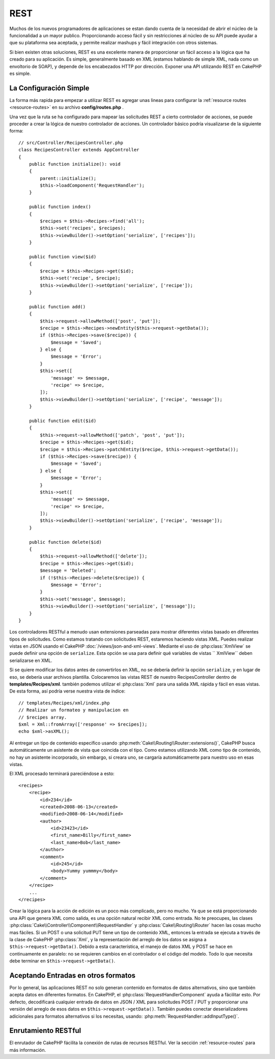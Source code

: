 REST
####

Muchos de los nuevos programadores de aplicaciones se estan dando cuenta 
de la necesidad de abrir el núcleo de la funcionalidad a un mayor publico.
Proporcionando acceso fácil y sin restricciones al núcleo de su API puede 
ayudar a que su plataforma sea aceptada, y permite realizar mashups y fácil
integración con otros sistemas.

Si bien existen otras soluciones, REST es una excelente manera de
proporcionar un fácil acceso a la lógica que ha creado para su aplicación.
Es simple, generalmente basado en XML (estamos hablando de simple XML, nada
como un envoltorio de SOAP), y depende de los encabezados HTTP por dirección.
Exponer una API utilizando REST en CakePHP es simple.

La Configuración Simple
=======================

La forma más rapida para empezar a utilizar REST es agregar unas lineas para
configurar la :ref:`resource routes <resource-routes>` en su archivo **config/routes.php** .

Una vez que la ruta se ha configurado para mapear las solicitudes REST a 
cierto controlador de acciones, se puede proceder a crear la lógica de nuestro
controlador de acciones. Un controlador básico podría visualizarse de la siguiente forma::

    // src/Controller/RecipesController.php
    class RecipesController extends AppController
    {
        public function initialize(): void
        {
            parent::initialize();
            $this->loadComponent('RequestHandler');
        }

        public function index()
        {
            $recipes = $this->Recipes->find('all');
            $this->set('recipes', $recipes);
            $this->viewBuilder()->setOption('serialize', ['recipes']);
        }

        public function view($id)
        {
            $recipe = $this->Recipes->get($id);
            $this->set('recipe', $recipe);
            $this->viewBuilder()->setOption('serialize', ['recipe']);
        }

        public function add()
        {
            $this->request->allowMethod(['post', 'put']);
            $recipe = $this->Recipes->newEntity($this->request->getData());
            if ($this->Recipes->save($recipe)) {
                $message = 'Saved';
            } else {
                $message = 'Error';
            }
            $this->set([
                'message' => $message,
                'recipe' => $recipe,
            ]);
            $this->viewBuilder()->setOption('serialize', ['recipe', 'message']);
        }

        public function edit($id)
        {
            $this->request->allowMethod(['patch', 'post', 'put']);
            $recipe = $this->Recipes->get($id);
            $recipe = $this->Recipes->patchEntity($recipe, $this->request->getData());
            if ($this->Recipes->save($recipe)) {
                $message = 'Saved';
            } else {
                $message = 'Error';
            }
            $this->set([
                'message' => $message,
                'recipe' => $recipe,
            ]);
            $this->viewBuilder()->setOption('serialize', ['recipe', 'message']);
        }

        public function delete($id)
        {
            $this->request->allowMethod(['delete']);
            $recipe = $this->Recipes->get($id);
            $message = 'Deleted';
            if (!$this->Recipes->delete($recipe)) {
                $message = 'Error';
            }
            $this->set('message', $message);
            $this->viewBuilder()->setOption('serialize', ['message']);
        }
    }

Los controladores RESTful a menudo usan extensiones parseadas para mostrar diferentes vistas
basado en diferentes tipos de solicitudes. Como estamos tratando con solicitudes REST,
estaremos haciendo vistas XML. Puedes realizar vistas en JSON usando el CakePHP
:doc:`/views/json-and-xml-views`. Mediante el uso de :php:class:`XmlView` se puede
definir una opción de ``serialize``. Esta opción se usa para definir qué variables de vistas 
`` XmlView`` deben serializarse en XML.

Si se quiere modificar los datos antes de convertirlos en XML, no se debería definir la 
opción ``serialize``, y en lugar de eso, se debería usar archivos plantilla. Colocaremos
las vistas REST de nuestro RecipesController dentro de **templates/Recipes/xml**. también
podemos utilizar el :php:class:`Xml` para una salida XML rápida y fácil en esas vistas.
De esta forma, así podría verse nuestra vista de índice::

    // templates/Recipes/xml/index.php
    // Realizar un formateo y manipulacion en 
    // $recipes array.
    $xml = Xml::fromArray(['response' => $recipes]);
    echo $xml->asXML();


Al entregar un tipo de contenido específico usando :php:meth:`Cake\\Routing\\Router::extensions()`,
CakePHP busca automáticamente un asistente de vista que coincida con el tipo. Como estamos utilizando
XML como tipo de contenido, no hay un asistente incorporado, sin embargo, si creara uno, se cargaría 
automáticamente para nuestro uso en esas vistas.

El XML procesado terminará pareciéndose a esto::

    <recipes>
        <recipe>
            <id>234</id>
            <created>2008-06-13</created>
            <modified>2008-06-14</modified>
            <author>
                <id>23423</id>
                <first_name>Billy</first_name>
                <last_name>Bob</last_name>
            </author>
            <comment>
                <id>245</id>
                <body>Yummy yummmy</body>
            </comment>
        </recipe>
        ...
    </recipes>

Crear la lógica para la acción de edición es un poco más complicado, pero no mucho.
Ya que se está proporcionando una API que genera XML como salida, es una opción natural 
recibir XML como entrada. No te preocupes, las clases :php:class:`Cake\\Controller\\Component\\RequestHandler`
y :php:class:`Cake\\Routing\\Router` hacen las cosas mucho mas fáciles. Si un POST o
una solicitud PUT tiene un tipo de contenido XML, entonces la entrada se ejecuta a través de la clase de CakePHP
:php:class:`Xml`, y la representación del arreglo de los datos se asigna a ``$this->request->getData()``.
Debido a esta característica, el manejo de datos XML y POST se hace en continuamente en paralelo: no se 
requieren cambios en el controlador o el código del modelo. Todo lo que necesita debe terminar en
``$this->request->getData()``.

Aceptando Entradas en otros formatos
====================================

Por lo general, las aplicaciones REST no solo generan contenido en formatos de datos alternativos, sino que también
acepta datos en diferentes formatos. En CakePHP, el :php:class:`RequestHandlerComponent` ayuda a fácilitar esto.
Por defecto, decodificará cualquier entrada de datos en JSON / XML para solicitudes POST / PUT y proporcionar una 
versión del arreglo de esos datos en ``$this->request->getData()``. También puedes conectar deserializadores 
adicionales para formatos alternativos si los necesitas, usando: :php:meth:`RequestHandler::addInputType()`.

Enrutamiento RESTful
====================

El enrutador de CakePHP fácilita la conexión de rutas de recursos RESTful. Ver la sección
:ref:`resource-routes` para más información. 

.. meta::
    :title lang=es: REST
    :keywords lang=es: programadores de aplicaciones,rutas por defecto,funcionalidad principal,formato resultante,mashups,base de datos de recetas,metodo de respuesta,fácil acceso,config,soap,recetas,lógica,audiencia,cakephp,ejecutandose,api
